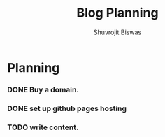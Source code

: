 #+TITLE: Blog Planning
#+AUTHOR: Shuvrojit Biswas


* Planning

*** DONE Buy a domain.
*** DONE set up github pages hosting
*** TODO write content.
